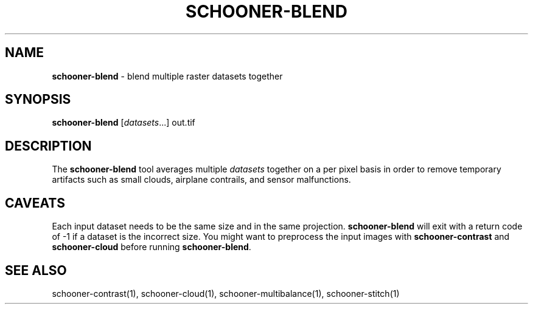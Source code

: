 .\" generated with Ronn/v0.7.3
.\" http://github.com/rtomayko/ronn/tree/0.7.3
.
.TH "SCHOONER\-BLEND" "1" "March 2015" "propublica" "schooner-tk"
.
.SH "NAME"
\fBschooner\-blend\fR \- blend multiple raster datasets together
.
.SH "SYNOPSIS"
\fBschooner\-blend\fR [\fIdatasets\fR\.\.\.] out\.tif
.
.SH "DESCRIPTION"
The \fBschooner\-blend\fR tool averages multiple \fIdatasets\fR together on a per pixel basis in order to remove temporary artifacts such as small clouds, airplane contrails, and sensor malfunctions\.
.
.SH "CAVEATS"
Each input dataset needs to be the same size and in the same projection\. \fBschooner\-blend\fR will exit with a return code of \-1 if a dataset is the incorrect size\. You might want to preprocess the input images with \fBschooner\-contrast\fR and \fBschooner\-cloud\fR before running \fBschooner\-blend\fR\.
.
.SH "SEE ALSO"
schooner\-contrast(1), schooner\-cloud(1), schooner\-multibalance(1), schooner\-stitch(1)
